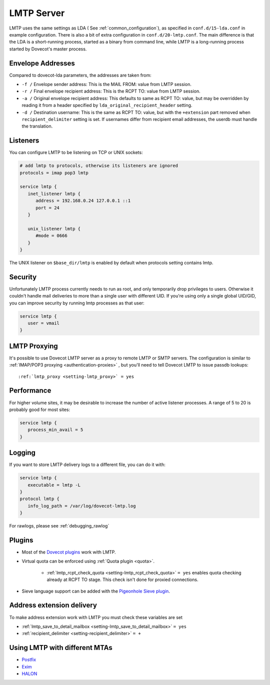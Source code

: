 .. _lmtp_server:

===========
LMTP Server
===========

LMTP uses the same settings as LDA ( See :ref:`common_configuration`), as specified in ``conf.d/15-lda.conf`` in example configuration. There is also a bit of extra configuration in ``conf.d/20-lmtp.conf``. The main difference is that the LDA is a short-running process, started as a binary from command line, while LMTP is a long-running process started by Dovecot's master process.

Envelope Addresses
==================

Compared to dovecot-lda parameters, the addresses are taken from:

* ``-f /`` Envelope sender address: This is the MAIL FROM: value from LMTP session.
* ``-r /`` Final envelope recipient address: This is the RCPT TO: value from LMTP session.
* ``-a /`` Original envelope recipient address: This defaults to same as RCPT TO: value, but may be overridden by reading it from a header specified by ``lda_original_recipient_header`` setting.
* ``-d /`` Destination username: This is the same as RCPT TO: value, but with the ``+extension`` part removed when ``recipient_delimiter`` setting is set. If usernames differ from recipient email addresses, the userdb must handle the translation.

Listeners
=========

You can configure LMTP to be listening on TCP or UNIX sockets:

.. code-block:: none

   # add lmtp to protocols, otherwise its listeners are ignored
   protocols = imap pop3 lmtp

   service lmtp {
      inet_listener lmtp {
         address = 192.168.0.24 127.0.0.1 ::1
         port = 24
      }

      unix_listener lmtp {
         #mode = 0666
      }
   }

The UNIX listener on ``$base_dir/lmtp`` is enabled by default when protocols setting contains lmtp.

Security
========
Unfortunately LMTP process currently needs to run as root, and only temporarily drop privileges to users. Otherwise it couldn't handle mail deliveries to more than a single user with different UID. If you're using only a single global UID/GID, you can improve security by running lmtp processes as that user:

.. code-block:: none

   service lmtp {
      user = vmail
   }

LMTP Proxying
=============

It's possible to use Dovecot LMTP server as a proxy to remote LMTP or SMTP servers. The configuration is similar to :ref:`IMAP/POP3 proxying <authentication-proxies>` , but you'll need to tell Dovecot LMTP to issue passdb lookups:

.. parsed-literal::

   :ref:`lmtp_proxy <setting-lmtp_proxy>` = yes

Performance
===========

For higher volume sites, it may be desirable to increase the number of active listener processes. A range of 5 to 20 is probably good for most sites:

.. code-block:: none

   service lmtp {
      process_min_avail = 5
   }

Logging
=======

If you want to store LMTP delivery logs to a different file, you can do it with:

.. code-block:: none

   service lmtp {
      executable = lmtp -L
   }
   protocol lmtp {
      info_log_path = /var/log/dovecot-lmtp.log
   }

For rawlogs, please see :ref:`debugging_rawlog`

Plugins
=======

* Most of the `Dovecot plugins <https://wiki.dovecot.org/Plugins>`_ work with LMTP.

* Virtual quota can be enforced using :ref:`Quota plugin <quota>`.

   * :ref:`lmtp_rcpt_check_quota <setting-lmtp_rcpt_check_quota>` ``= yes`` enables quota checking already at RCPT TO stage. This check isn't done for proxied connections.

* Sieve language support can be added with the `Pigeonhole Sieve plugin <https://wiki.dovecot.org/Pigeonhole/Sieve>`_.

Address extension delivery
==========================

To make address extension work with LMTP you must check these variables are set

* :ref:`lmtp_save_to_detail_mailbox <setting-lmtp_save_to_detail_mailbox>` ``= yes``
* :ref:`recipient_delimiter <setting-recipient_delimiter>` ``= +``

Using LMTP with different MTAs
==============================

* `Postfix <https://wiki.dovecot.org/HowTo/PostfixDovecotLMTP>`_

* `Exim <https://wiki.dovecot.org/LMTP/Exim>`_

* `HALON <https://wiki.halon.io/LMTP>`_


.. seealso:: :ref:`common_configuration`
